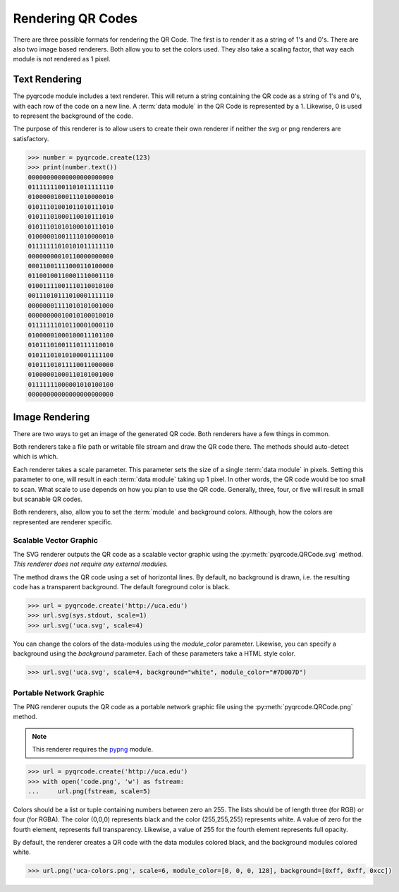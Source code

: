 Rendering QR Codes
******************

There are three possible formats for rendering the QR Code. The first is
to render it as a string of 1's and 0's. There are also two image based
renderers. Both allow you to set the colors used. They also take a scaling
factor, that way each module is not rendered as 1 pixel.

Text Rendering
==============

The pyqrcode module includes a text renderer. This will return a string
containing the QR code as a string of 1's and 0's, with each row of the code on
a new line. A :term:`data module` in the QR Code is represented by a 1.
Likewise, 0 is used to represent the background of the code.

The purpose of this renderer is to allow users to create their own renderer if
neither the svg or png renderers are satisfactory.

.. code-block:: python

  >>> number = pyqrcode.create(123)
  >>> print(number.text())
  00000000000000000000000
  01111111001101011111110
  01000001000111010000010
  01011101001011010111010
  01011101000110010111010
  01011101010100010111010
  01000001001111010000010
  01111111010101011111110
  00000000010110000000000
  00011001111000110100000
  01100100110001110001110
  01001111001110110010100
  00111010111010001111110
  00000001111010101001000
  00000000010010100010010
  01111111010110001000110
  01000001000100011101100
  01011101001110111110010
  01011101010100001111100
  01011101011110011000000
  01000001000110101001000
  01111111000001010100100
  00000000000000000000000

Image Rendering
===============

There are two ways to get an image of the generated QR code. Both renderers 
have a few things in common.

Both renderers take a file path or writable file stream and draw the QR
code there. The methods should auto-detect which is which.

Each renderer takes a scale parameter. This parameter sets the size of a single
:term:`data module` in pixels. Setting this parameter to one, will
result in each :term:`data module` taking up 1 pixel. In other words, the QR
code would be too small to scan. What scale to use depends on how you plan to
use the QR code. Generally, three, four, or five will result in small but
scanable QR codes.

Both renderers, also, allow you to set the :term:`module` and background colors.
Although, how the colors are represented are renderer specific.

Scalable Vector Graphic
-----------------------

The SVG renderer outputs the QR code as a scalable vector graphic using
the :py:meth:`pyqrcode.QRCode.svg` method. *This
renderer does not require any external modules.*

The method draws the QR code using a set of horizontal lines. By default, no
background is drawn, i.e. the resulting code has a transparent background. The
default foreground color is black.

.. code-block:: python

  >>> url = pyqrcode.create('http://uca.edu')
  >>> url.svg(sys.stdout, scale=1)
  >>> url.svg('uca.svg', scale=4)
  
You can change the colors of the data-modules using the *module_color*
parameter. Likewise, you can specify a background using the *background*
parameter. Each of these parameters take a HTML style color.

.. code-block:: python

  >>> url.svg('uca.svg', scale=4, background="white", module_color="#7D007D")

Portable Network Graphic
------------------------

The PNG renderer ouputs the QR code as a portable network graphic file using
the :py:meth:`pyqrcode.QRCode.png` method.

.. note::

  This renderer requires the `pypng <https://pypi.python.org/pypi/pypng/>`_
  module.

.. code-block:: python

  >>> url = pyqrcode.create('http://uca.edu')
  >>> with open('code.png', 'w') as fstream:
  ...     url.png(fstream, scale=5)


Colors should be a list or tuple containing numbers between zero an 255. The
lists should be of length three (for RGB) or four (for RGBA). The color (0,0,0)
represents black and the color (255,255,255) represents white. A value of zero
for the fourth element, represents full transparency. Likewise, a value of 255
for the fourth element represents full opacity.

By default, the renderer creates a QR code with the data modules colored
black, and the background modules colored white.

.. code-block:: python

  >>> url.png('uca-colors.png', scale=6, module_color=[0, 0, 0, 128], background=[0xff, 0xff, 0xcc])

